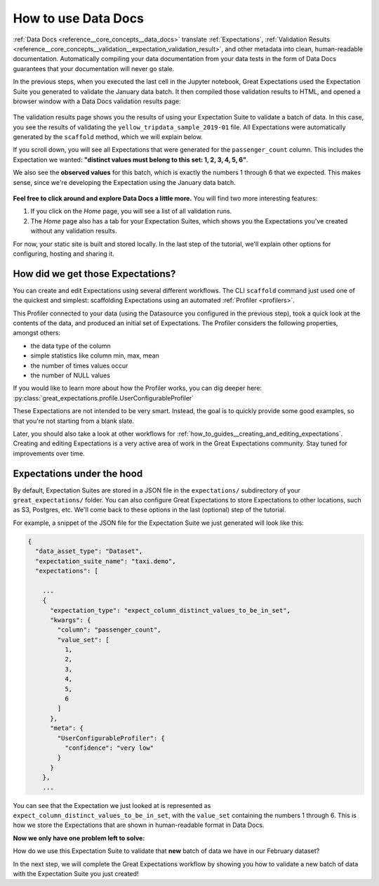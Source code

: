 .. _tutorials__getting_started__set_up_data_docs:

How to use Data Docs
========================

:ref:`Data Docs <reference__core_concepts__data_docs>` translate :ref:`Expectations`, :ref:`Validation Results <reference__core_concepts__validation__expectation_validation_result>`, and other metadata into clean, human-readable documentation. Automatically compiling your data documentation from your data tests in the form of Data Docs guarantees that your documentation will never go stale.

In the previous steps, when you executed the last cell in the Jupyter notebook, Great Expectations used the Expectation Suite you generated to validate the January data batch. It then compiled those validation results to HTML, and opened a browser window with a Data Docs validation results page:

.. figure:: /images/validation_results.png

The validation results page shows you the results of using your Expectation Suite to validate a batch of data. In this case, you see the results of validating the ``yellow_tripdata_sample_2019-01`` file. All Expectations were automatically generated by the ``scaffold`` method, which we will explain below.

If you scroll down, you will see all Expectations that were generated for the ``passenger_count`` column. This includes the Expectation we wanted: **"distinct values must belong to this set: 1, 2, 3, 4, 5, 6"**.

We also see the **observed values** for this batch, which is exactly the numbers 1 through 6 that we expected. This makes sense, since we're developing the Expectation using the January data batch.

.. figure:: /images/validation_results_column.png

**Feel free to click around and explore Data Docs a little more.** You will find two more interesting features:

#. If you click on the *Home* page, you will see a list of all validation runs.
#. The *Home* page also has a tab for your Expectation Suites, which shows you the Expectations you've created without any validation results.

For now, your static site is built and stored locally. In the last step of the tutorial, we'll explain other options for configuring, hosting and sharing it.

.. _tutorials__getting_started__create_your_first_expectations__what_just_happened:

How did we get those Expectations?
--------------------------------------

You can create and edit Expectations using several different workflows. The CLI ``scaffold`` command just used one of the quickest and simplest: scaffolding Expectations using an automated :ref:`Profiler <profilers>`.

This Profiler connected to your data (using the Datasource you configured in the previous step), took a quick look at the contents of the data, and produced an initial set of Expectations. The Profiler considers the following properties, amongst others:

* the data type of the column
* simple statistics like column min, max, mean
* the number of times values occur
* the number of NULL values

If you would like to learn more about how the Profiler works, you can dig deeper here: :py:class:`great_expectations.profile.UserConfigurableProfiler`

These Expectations are not intended to be very smart. Instead, the goal is to quickly provide some good examples, so that you're not starting from a blank slate.

Later, you should also take a look at other workflows for :ref:`how_to_guides__creating_and_editing_expectations`. Creating and editing Expectations is a very active area of work in the Great Expectations community. Stay tuned for improvements over time.

Expectations under the hood
----------------------------

By default, Expectation Suites are stored in a JSON file in the ``expectations/`` subdirectory of your ``great_expectations/`` folder. You can also configure Great Expectations to store Expectations to other locations, such as S3, Postgres, etc. We'll come back to these options in the last (optional) step of the tutorial.

For example, a snippet of the JSON file for the Expectation Suite we just generated will look like this:

.. code-block:: JSON

    {
      "data_asset_type": "Dataset",
      "expectation_suite_name": "taxi.demo",
      "expectations": [

        ...
        {
          "expectation_type": "expect_column_distinct_values_to_be_in_set",
          "kwargs": {
            "column": "passenger_count",
            "value_set": [
              1,
              2,
              3,
              4,
              5,
              6
            ]
          },
          "meta": {
            "UserConfigurableProfiler": {
              "confidence": "very low"
            }
          }
        },
        ...

You can see that the Expectation we just looked at is represented as ``expect_column_distinct_values_to_be_in_set``, with the ``value_set`` containing the numbers 1 through 6. This is how we store the Expectations that are shown in human-readable format in Data Docs.

**Now we only have one problem left to solve:**

How do we use this Expectation Suite to validate that **new** batch of data we have in our February dataset?

In the next step, we will complete the Great Expectations workflow by showing you how to validate a new batch of data with the Expectation Suite you just created!

